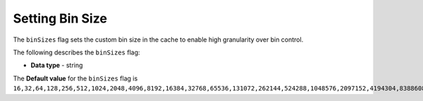 .. _bin_sizes:

*************************
Setting Bin Size
*************************
The ``binSizes`` flag sets the custom bin size in the cache to enable high granularity over bin control.

The following describes the ``binSizes`` flag:

* **Data type** - string

The **Default value** for the ``binSizes`` flag is ``16,32,64,128,256,512,1024,2048,4096,8192,16384,32768,65536,131072,262144,524288,1048576,2097152,4194304,8388608,16777216,33554432,67108864,134217728,268435456,536870912,786432000,107374,1824,``